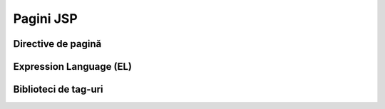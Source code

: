 ==========
Pagini JSP
==========

Directive de pagină
-------------------

Expression Language (EL)
------------------------

Biblioteci de tag-uri
---------------------
